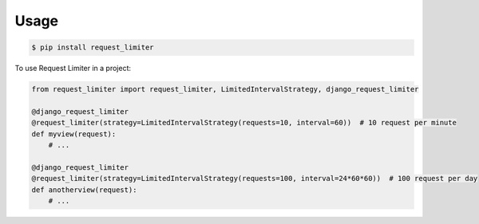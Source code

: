 =====
Usage
=====

.. code-block:: shell

   $ pip install request_limiter


To use Request Limiter in a project:

.. code-block:: python

    from request_limiter import request_limiter, LimitedIntervalStrategy, django_request_limiter

    @django_request_limiter
    @request_limiter(strategy=LimitedIntervalStrategy(requests=10, interval=60))  # 10 request per minute
    def myview(request):
        # ...

    @django_request_limiter
    @request_limiter(strategy=LimitedIntervalStrategy(requests=100, interval=24*60*60))  # 100 request per day
    def anotherview(request):
        # ...
